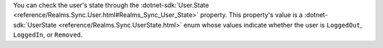 You can check the user's state through the :dotnet-sdk:`User.State
<reference/Realms.Sync.User.html#Realms_Sync_User_State>` property. This
property's value is a :dotnet-sdk:`UserState
<reference/Realms.Sync.UserState.html>` enum whose values indicate
whether the user is ``LoggedOut``, ``LoggedIn``, or ``Removed``.
